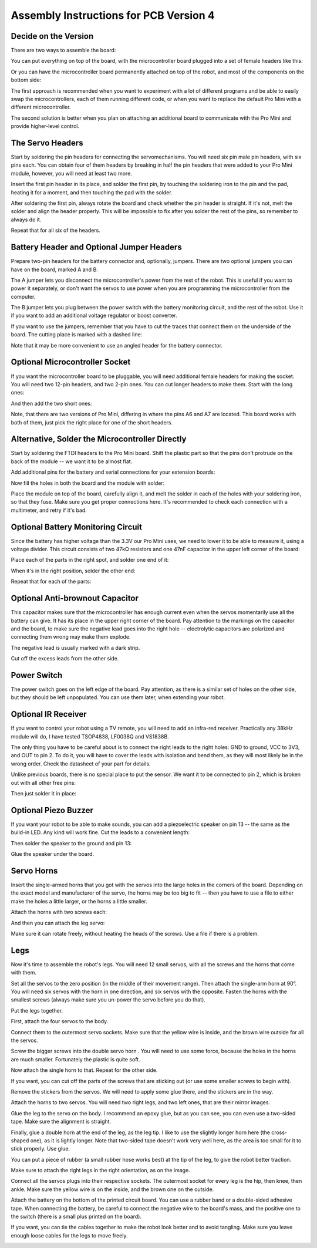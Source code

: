 Assembly Instructions for PCB Version 4
***************************************


Decide on the Version
=====================

There are two ways to assemble the board:

You can put everything on top of the board, with the microcontroller board
plugged into a set of female headers like this:

.. image:: images/v4/IMG_20150811_104708.jpg
    :align: center

Or you can have the microcontroller board permanently attached on top of the
robot, and most of the components on the bottom side:

.. image:: images/v4b/IMG_20150813_183454.jpg
    :align: center

The first approach is recommended when you want to experiment with a lot of
different programs and be able to easily swap the microcontrollers, each of
them running different code, or when you want to replace the default Pro Mini
with a different microcontroller.

The second solution is better when you plan on attaching an additional board
to communicate with the Pro Mini and provide higher-level control.


The Servo Headers
=================

Start by soldering the pin headers for connecting the servomechanisms. You will
need six pin male pin headers, with six pins each. You can obtain four of them
headers by breaking in half the pin headers that were added to your Pro Mini
module, however, you will need at least two more.

.. image:: images/v4/IMG_20150811_100458.jpg
    :align: center

Insert the first pin header in its place, and solder the first pin, by touching
the soldering iron to the pin and the pad, heating it for a moment, and then
touching the pad with the solder.

.. image:: images/v4/IMG_20150811_100540.jpg
    :align: center

After soldering the first pin, always rotate the board and check whether the
pin header is straight. If it's not, melt the solder and align the header
properly. This will be impossible to fix after you solder the rest of the pins,
so remember to always do it.

.. image:: images/v4/IMG_20150811_100642.jpg
    :align: center

Repeat that for all six of the headers.


Battery Header and Optional Jumper Headers
==========================================

Prepare two-pin headers for the battery connector and, optionally, jumpers.
There are two optional jumpers you can have on the board, marked A and B.

The A jumper lets you disconnect the microcontroller's power from the rest of
the robot. This is useful if you want to power it separately, or don't want
the servos to use power when you are programming the microcontroller from the
computer.

The B jumper lets you plug between the power switch with the battery monitoring
circuit, and the rest of the robot. Use it if you want to add an additional
voltage regulator or boost converter.

.. image:: images/v4/IMG_20150811_101559.jpg
    :align: center

If you want to use the jumpers, remember that you have to cut the traces that
connect them on the underside of the board. The cutting place is marked with
a dashed line:

.. image:: images/v4/IMG_20150811_104524.jpg
    :align: center

Note that it may be more convenient to use an angled header for the battery
connector.

.. image:: images/v4/IMG_20150813_174718.jpg
    :align: center


Optional Microcontroller Socket
===============================

If you want the microcontroller board to be pluggable, you will need additional
female headers for making the socket. You will need two 12-pin headers, and two
2-pin ones. You can cut longer headers to make them. Start with the long ones:

.. image:: images/v4/IMG_20150811_102327.jpg
    :align: center

And then add the two short ones:

.. image:: images/v4/IMG_20150811_102934.jpg
    :align: center

Note, that there are two versions of Pro Mini, differing in where the pins A6
and A7 are located. This board works with both of them, just pick the right
place for one of the short headers.

.. image:: images/v4b/IMG_20150811_103143.jpg
    :align: center


Alternative, Solder the Microcontroller Directly
================================================

Start by soldering the FTDI headers to the Pro Mini board. Shift the plastic
part so that the pins don't protrude on the back of the module -- we want it
to be almost flat.

.. image:: images/v4b/IMG_20150813_175013.jpg
    :align: center

Add additional pins for the battery and serial connections for your extension
boards:

.. image:: images/v4b/IMG_20150813_175511.jpg
    :align: center

Now fill the holes in both the board and the module with solder:

.. image:: images/v4b/IMG_20150813_175902.jpg
    :align: center

Place the module on top of the board, carefully align it, and melt the solder
in each of the holes with your soldering iron, so that they fuse. Make sure you
get proper connections here. It's recommended to check each connection with a
multimeter, and retry if it's bad.

.. image:: images/v4b/IMG_20150813_180555.jpg
    :align: center


Optional Battery Monitoring Circuit
===================================

Since the battery has higher voltage than the 3.3V our Pro Mini uses, we need
to lower it to be able to measure it, using a voltage divider. This circuit
consists of two 47kΩ resistors and one 47nF capacitor in the upper left corner
of the board:

.. image:: images/v4/IMG_20150811_103216.jpg
    :align: center

Place each of the parts in the right spot, and solder one end of it:

.. image:: images/v4/IMG_20150811_103500.jpg
    :align: center

When it's in the right position, solder the other end:

.. image:: images/v4/IMG_20150811_103528.jpg
    :align: center

Repeat that for each of the parts:

.. image:: images/v4/IMG_20150811_103713.jpg
    :align: center


Optional Anti-brownout Capacitor
================================

This capacitor makes sure that the microcontroller has enough current even when
the servos momentarily use all the battery can give. It has its place in the
upper right corner of the board. Pay attention to the markings on the capacitor
and the board, to make sure the negative lead goes into the right hole --
electrolytic capacitors are polarized and connecting them wrong may make them
explode.

.. image:: images/v4/IMG_20150811_103845.jpg
    :align: center

The negative lead is usually marked with a dark strip.

.. image:: images/v4/IMG_20150811_104035.jpg
    :align: center

Cut off the excess leads from the other side.


Power Switch
============

The power switch goes on the left edge of the board. Pay attention, as there is
a similar set of holes on the other side, but they should be left unpopulated.
You can use them later, when extending your robot.

.. image:: images/v4/IMG_20150811_104442.jpg
    :align: center


Optional IR Receiver
====================

If you want to control your robot using a TV remote, you will need to add an
infra-red receiver. Practically any 38kHz module will do, I have tested
TSOP4838, LF0038Q and VS1838B.

.. image:: images/v4b/IMG_20150813_201813.jpg
    :align: center

.. image:: images/v4b/IMG_20150813_203144.jpg
    :align: center

The only thing you have to be careful about is to connect the right leads to
the right holes: GND to ground, VCC to 3V3, and OUT to pin 2. To do it, you
will have to cover the leads with isolation and bend them, as they will most
likely be in the wrong order. Check the datasheet of your part for details.

.. image:: images/v4b/IMG_20150813_201916.jpg
    :align: center

.. image:: images/v4b/IMG_20150813_203226.jpg
    :align: center

Unlike previous boards, there is no special place to put the sensor. We want
it to be connected to pin 2, which is broken out with all other free pins:

.. image:: images/v4b/IMG_20150813_202014.jpg
    :align: center

.. image:: images/v4b/IMG_20150813_205542.jpg
    :align: center

Then just solder it in place:

.. image:: images/v4b/IMG_20150813_202220.jpg
    :align: center


Optional Piezo Buzzer
=====================

If you want your robot to be able to make sounds, you can add a piezoelectric
speaker on pin 13 -- the same as the build-in LED. Any kind will work fine.
Cut the leads to a convenient length:

.. image:: images/v4b/IMG_20150813_203643.jpg
    :align: center

Then solder the speaker to the ground and pin 13:

.. image:: images/v4b/IMG_20150813_204205.jpg
    :align: center

Glue the speaker under the board.

Servo Horns
===========

Insert the single-armed horns that you got with the servos into the large holes
in the corners of the board. Depending on the exact model and manufacturer of
the servo, the horns may be too big to fit -- then you have to use a file to
either make the holes a little larger, or the horns a little smaller.

.. image:: images/v4/IMG_20150811_105213.jpg
    :align: center

Attach the horns with two screws each:

.. image:: images/v4/IMG_20150811_105322.jpg
    :align: center

.. image:: images/v4/IMG_20150811_105328.jpg
    :align: center

And then you can attach the leg servo:

.. image:: images/v4/IMG_20150811_105400.jpg
    :align: center

Make sure it can rotate freely, without heating the heads of the screws. Use
a file if there is a problem.


Legs
====

Now it's time to assemble the robot's legs. You will need 12 small servos, with all the screws and the horns that come with them.

.. image:: images/IMG_20150527_145957.jpg
    :align: center

Set all the servos to the zero position (in the middle of their movement
range). Then attach the single-arm horn at 90°. You will need six servos with
the horn in one direction, and six servos with the opposite. Fasten the horns
with the smallest screws (always make sure you un-power the servo before you do
that).

.. image:: scad/assembly02.png
    :align: center

Put the legs together.

.. image:: scad/assembly03.png
    :align: center

First, attach the four servos to the body.

.. image:: images/IMG_20150527_155801.jpg
    :align: center

Connect them to the outermost servo sockets. Make sure that the yellow wire is
inside, and the brown wire outside for all the servos.

.. image:: images/IMG_20150527_155818.jpg
    :align: center

Screw the bigger screws into the double servo horn . You will need to use some
force, because the holes in the horns are much smaller. Fortunately the plastic
is quite soft.

.. image:: images/IMG_20150528_095744.jpg
    :align: center

Now attach the single horn to that. Repeat for the other side.

.. image:: images/IMG_20150528_095925.jpg
    :align: center

If you want, you can cut off the parts of the screws that are sticking out (or
use some smaller screws to begin with).

Remove the stickers from the servos. We will need to apply some glue there, and
the stickers are in the way.

.. image:: images/IMG_20150528_101046.jpg
    :align: center

Attach the horns to two servos. You will need two right legs, and two left
ones, that are their mirror images.

.. image:: images/IMG_20150528_101146.jpg
    :align: center

Glue the leg to the servo on the body. I recommend an epoxy glue, but as you
can see, you can even use a two-sided tape. Make sure the alignment is straight.

.. image:: images/IMG_20150528_101501.jpg
    :align: center

Finally, glue a double horn at the end of the leg, as the leg tip. I like to
use the slightly longer horn here (the cross-shaped one), as it is lightly
longer. Note that two-sided tape doesn't work very well here, as the area is
too small for it to stick properly. Use glue.

.. image:: scad/assembly04.png
    :align: center

You can put a piece of rubber (a small rubber hose works best) at the tip of
the leg, to give the robot better traction.

Make sure to attach the right legs in the right orientation, as on the image.

.. image:: scad/tote.png
    :align: center

Connect all the servos plugs into their respective sockets. The outermost
socket for every leg is the hip, then knee, then ankle. Make sure the yellow
wire is on the inside, and the brown one on the outside.

.. image:: images/IMG_20150528_104941.jpg
    :align: center

Attach the battery on the bottom of the printed circuit board. You can use a
rubber band or a double-sided adhesive tape. When connecting the battery, be
careful to connect the negative wire to the board's mass, and the positive one
to the switch (there is a small plus printed on the board).

.. image:: images/IMG_20150528_114105.jpg
    :align: center

If you want, you can tie the cables together to make the robot look better and
to avoid tangling. Make sure you leave enough loose cables for the legs to move
freely.

.. image:: images/v4/IMG_20150811_110828.jpg
    :align: center
